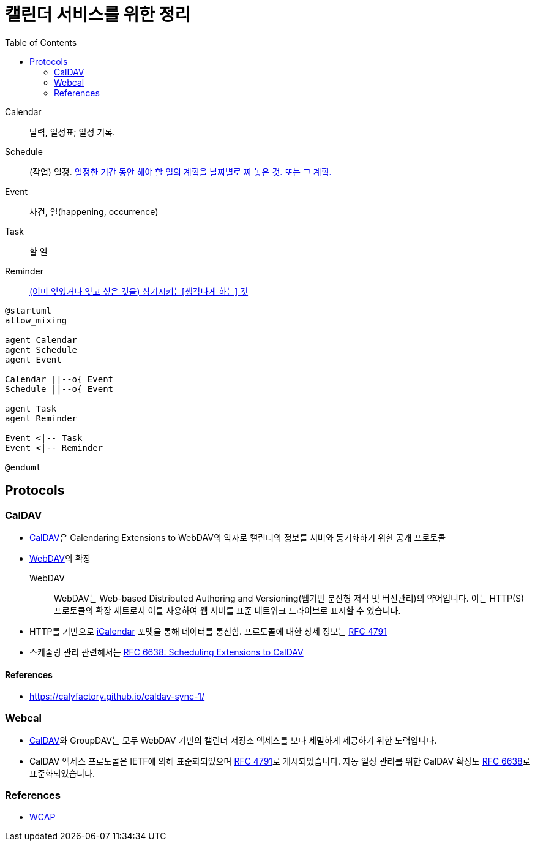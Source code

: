 = 캘린더 서비스를 위한 정리
:toc:
:left_sb: &#91;
:rigth_sb: &#93;

Calendar:: 달력, 일정표; 일정 기록.

Schedule:: (작업) 일정. https://ko.dict.naver.com/#/entry/koko/145ccd8fc80e4c47aa84caf42518b131[일정한 기간 동안 해야 할 일의 계획을 날짜별로 짜 놓은 것. 또는 그 계획.]

Event:: 사건, 일(happening, occurrence)

Task:: 할 일

Reminder:: https://en.dict.naver.com/#/entry/enko/112622646af24c9492b87ac934939a79[(이미 잊었거나 잊고 싶은 것을) 상기시키는{left_sb}생각나게 하는{rigth_sb} 것]


[plantuml]
----
@startuml
allow_mixing

agent Calendar
agent Schedule
agent Event

Calendar ||--o{ Event
Schedule ||--o{ Event

agent Task
agent Reminder

Event <|-- Task
Event <|-- Reminder

@enduml
----

== Protocols

=== CalDAV
:caldav: https://en.wikipedia.org/wiki/CalDAV
:webdav: https://en.wikipedia.org/wiki/WebDAV
:ical: https://en.wikipedia.org/wiki/ICalendar#Free/busy_time_(VFREEBUSY)
:rfc4791: https://www.rfc-editor.org/rfc/rfc4791
:rfc6638: https://datatracker.ietf.org/doc/html/rfc6638

* {caldav}[CalDAV]은 Calendaring Extensions to WebDAV의 약자로 캘린더의 정보를 서버와 동기화하기 위한 공개 프로토콜
* {webdav}[WebDAV]의 확장
+
WebDAV:: WebDAV는 Web-based Distributed Authoring and Versioning(웹기반 분산형 저작 및 버전관리)의 약어입니다. 이는 HTTP(S) 프로토콜의 확장 세트로서 이를 사용하여 웹 서버를 표준 네트워크 드라이브로 표시할 수 있습니다. 
* HTTP를 기반으로 {ical}[iCalendar] 포맷을 통해 데이터를 통신함. 프로토콜에 대한 상세 정보는 https://www.rfc-editor.org/rfc/rfc4791[RFC 4791]
* 스케줄링 관리 관련해서는 {rfc6638}[RFC 6638: Scheduling Extensions to CalDAV]

==== References

* https://calyfactory.github.io/caldav-sync-1/

=== Webcal

* {caldav}[CalDAV]와 GroupDAV는 모두 WebDAV 기반의 캘린더 저장소 액세스를 보다 세밀하게 제공하기 위한 노력입니다.
* CalDAV 액세스 프로토콜은 IETF에 의해 표준화되었으며 {rfc4791}[RFC 4791]로 게시되었습니다. 자동 일정 관리를 위한 CalDAV 확장도 {rfc6638}[RFC 6638]로 표준화되었습니다.

=== References

* https://en.wikipedia.org/wiki/Web_Calendar_Access_Protocol[WCAP]
